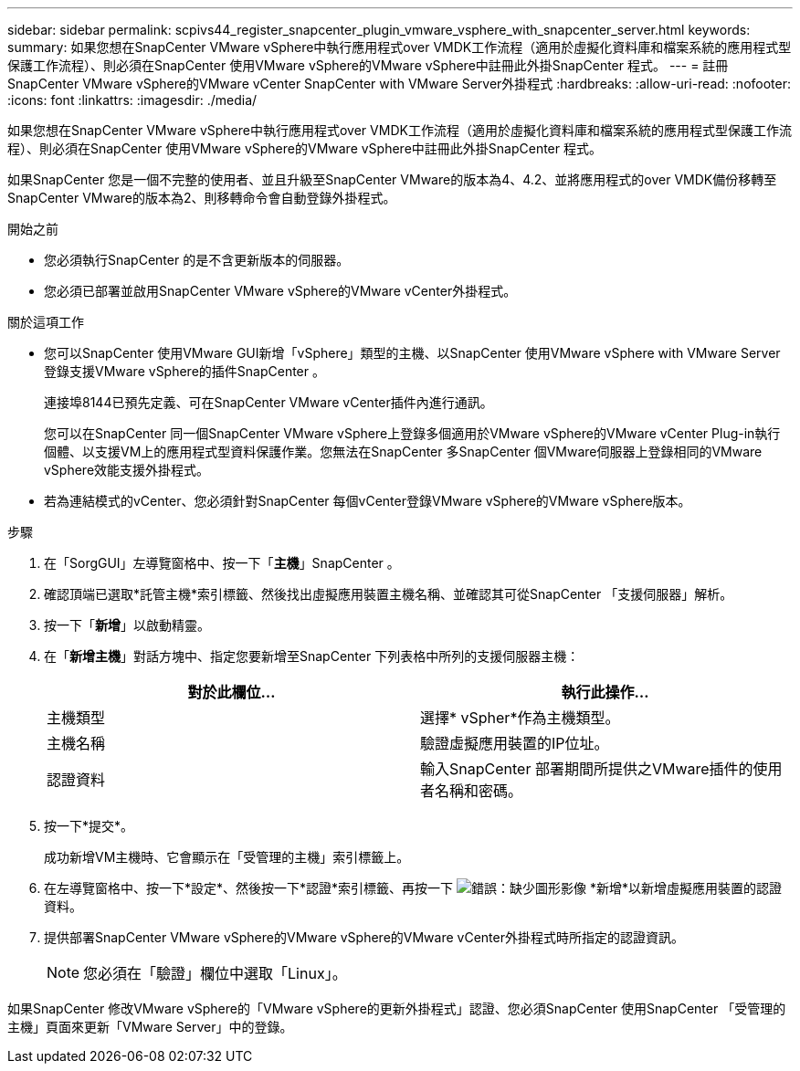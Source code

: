 ---
sidebar: sidebar 
permalink: scpivs44_register_snapcenter_plugin_vmware_vsphere_with_snapcenter_server.html 
keywords:  
summary: 如果您想在SnapCenter VMware vSphere中執行應用程式over VMDK工作流程（適用於虛擬化資料庫和檔案系統的應用程式型保護工作流程）、則必須在SnapCenter 使用VMware vSphere的VMware vSphere中註冊此外掛SnapCenter 程式。 
---
= 註冊SnapCenter VMware vSphere的VMware vCenter SnapCenter with VMware Server外掛程式
:hardbreaks:
:allow-uri-read: 
:nofooter: 
:icons: font
:linkattrs: 
:imagesdir: ./media/


[role="lead"]
如果您想在SnapCenter VMware vSphere中執行應用程式over VMDK工作流程（適用於虛擬化資料庫和檔案系統的應用程式型保護工作流程）、則必須在SnapCenter 使用VMware vSphere的VMware vSphere中註冊此外掛SnapCenter 程式。

如果SnapCenter 您是一個不完整的使用者、並且升級至SnapCenter VMware的版本為4、4.2、並將應用程式的over VMDK備份移轉至SnapCenter VMware的版本為2、則移轉命令會自動登錄外掛程式。

.開始之前
* 您必須執行SnapCenter 的是不含更新版本的伺服器。
* 您必須已部署並啟用SnapCenter VMware vSphere的VMware vCenter外掛程式。


.關於這項工作
* 您可以SnapCenter 使用VMware GUI新增「vSphere」類型的主機、以SnapCenter 使用VMware vSphere with VMware Server登錄支援VMware vSphere的插件SnapCenter 。
+
連接埠8144已預先定義、可在SnapCenter VMware vCenter插件內進行通訊。

+
您可以在SnapCenter 同一個SnapCenter VMware vSphere上登錄多個適用於VMware vSphere的VMware vCenter Plug-in執行個體、以支援VM上的應用程式型資料保護作業。您無法在SnapCenter 多SnapCenter 個VMware伺服器上登錄相同的VMware vSphere效能支援外掛程式。

* 若為連結模式的vCenter、您必須針對SnapCenter 每個vCenter登錄VMware vSphere的VMware vSphere版本。


.步驟
. 在「SorgGUI」左導覽窗格中、按一下「*主機*」SnapCenter 。
. 確認頂端已選取*託管主機*索引標籤、然後找出虛擬應用裝置主機名稱、並確認其可從SnapCenter 「支援伺服器」解析。
. 按一下「*新增*」以啟動精靈。
. 在「*新增主機*」對話方塊中、指定您要新增至SnapCenter 下列表格中所列的支援伺服器主機：
+
|===
| 對於此欄位… | 執行此操作… 


| 主機類型 | 選擇* vSpher*作為主機類型。 


| 主機名稱 | 驗證虛擬應用裝置的IP位址。 


| 認證資料 | 輸入SnapCenter 部署期間所提供之VMware插件的使用者名稱和密碼。 
|===
. 按一下*提交*。
+
成功新增VM主機時、它會顯示在「受管理的主機」索引標籤上。

. 在左導覽窗格中、按一下*設定*、然後按一下*認證*索引標籤、再按一下 image:scpivs44_image6.png["錯誤：缺少圖形影像"] *新增*以新增虛擬應用裝置的認證資料。
. 提供部署SnapCenter VMware vSphere的VMware vSphere的VMware vCenter外掛程式時所指定的認證資訊。
+

NOTE: 您必須在「驗證」欄位中選取「Linux」。



如果SnapCenter 修改VMware vSphere的「VMware vSphere的更新外掛程式」認證、您必須SnapCenter 使用SnapCenter 「受管理的主機」頁面來更新「VMware Server」中的登錄。
